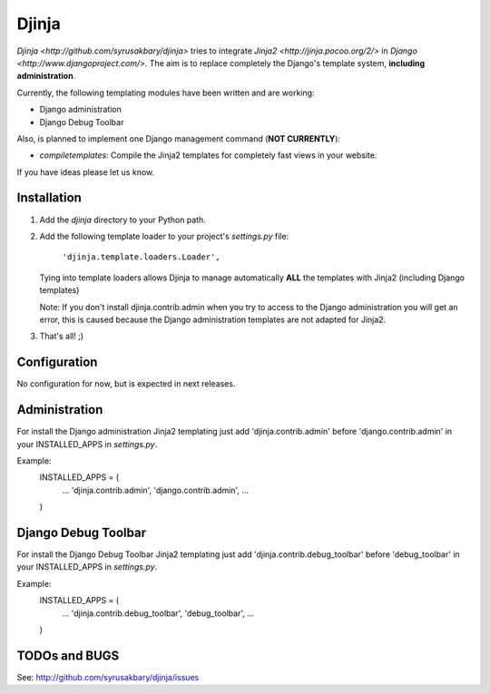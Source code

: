 ======
Djinja
======

`Djinja <http://github.com/syrusakbary/djinja>` tries to integrate `Jinja2
<http://jinja.pocoo.org/2/>` in `Django <http://www.djangoproject.com/>`. The aim is to replace
completely the Django's template system, **including administration**.

Currently, the following templating modules have been written and are working:

- Django administration
- Django Debug Toolbar

Also, is planned to implement one Django management command (**NOT CURRENTLY**):

- `compiletemplates`: Compile the Jinja2 templates for completely fast views in your website.

If you have ideas please let us know.

Installation
============

#. Add the `djinja` directory to your Python path.

#. Add the following template loader to your project's `settings.py` file:

	``'djinja.template.loaders.Loader',``

   Tying into template loaders allows Djinja to manage automatically **ALL**
   the templates with Jinja2 (including Django templates)

   Note: If you don't install djinja.contrib.admin when you try to access
   to the Django administration you will get an error, this is caused because
   the Django administration templates are not adapted for Jinja2.
   
#. That's all! ;)

Configuration
=============

No configuration for now, but is expected in next releases. 

Administration
==============

For install the Django administration Jinja2 templating just add
'djinja.contrib.admin' before 'django.contrib.admin' in your INSTALLED_APPS
in `settings.py`.

Example:
	INSTALLED_APPS = (
	    ...
	    'djinja.contrib.admin',
	    'django.contrib.admin',
	    ...
	)

Django Debug Toolbar
====================

For install the Django Debug Toolbar Jinja2 templating just add
'djinja.contrib.debug_toolbar' before 'debug_toolbar' in your INSTALLED_APPS
in `settings.py`.

Example:
	INSTALLED_APPS = (
	    ...
	    'djinja.contrib.debug_toolbar',
	    'debug_toolbar',
	    ...
	)
	
TODOs and BUGS
==============
See: http://github.com/syrusakbary/djinja/issues